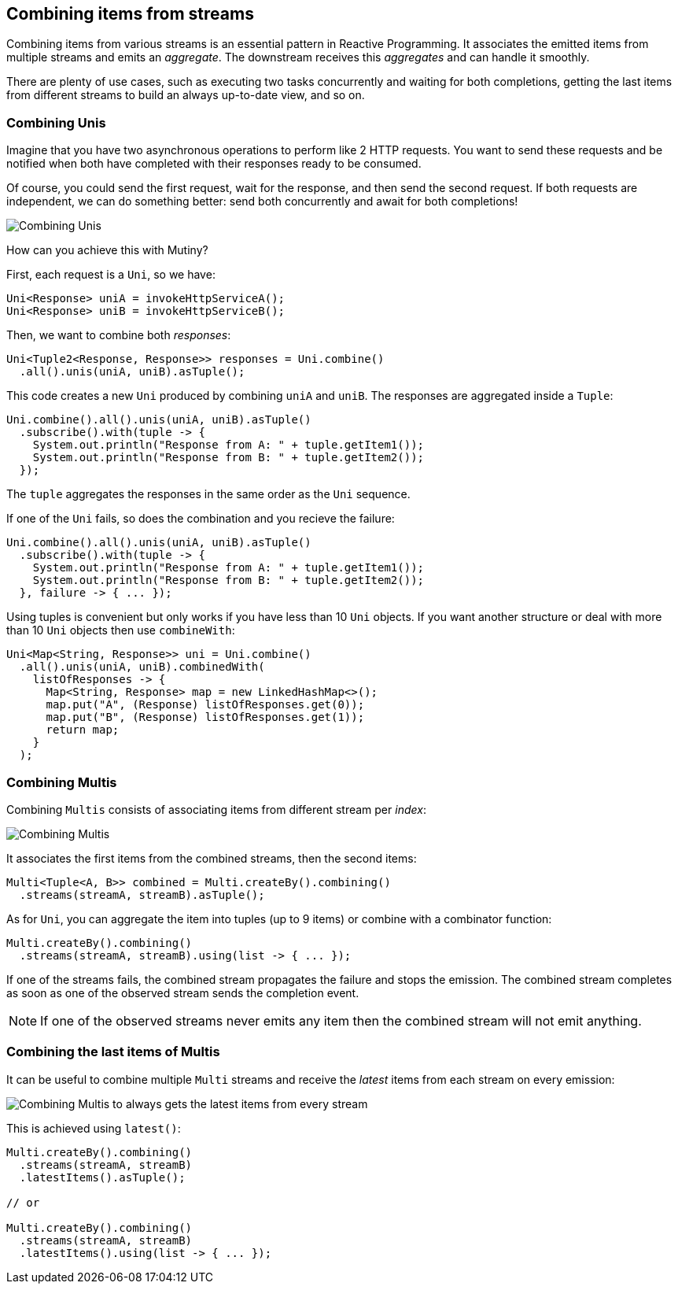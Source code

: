:page-layout: getting-started
:page-title: Combining items from streams
:page-description: Learn how to combine items from different streams.
:page-previous: Merging and Concatenating streams
:page-previous-href: /getting-started/merge-concat
:page-next: Handling failures
:page-next-href: /getting-started/handling-failures
:page-liquid: 

== Combining items from streams

Combining items from various streams is an essential pattern in Reactive Programming.
It associates the emitted items from multiple streams and emits an _aggregate_. 
The downstream receives this _aggregates_ and can handle it smoothly.

There are plenty of use cases, such as executing two tasks concurrently and waiting for both completions, getting the last items from different streams to build an always up-to-date view, and so on.

=== Combining Unis

Imagine that you have two asynchronous operations to perform like 2 HTTP requests.
You want to send these requests and be notified when both have completed with their responses ready to be consumed.

Of course, you could send the first request, wait for the response, and then send the second request.
If both requests are independent, we can do something better: send both concurrently and await for both completions!

image::uni-combine.png[Combining Unis, role="center"]

How can you achieve this with Mutiny?

First, each request is a `Uni`, so we have:

[source, java]
----
Uni<Response> uniA = invokeHttpServiceA();
Uni<Response> uniB = invokeHttpServiceB();
----

Then, we want to combine both _responses_:

[source, java]
----
Uni<Tuple2<Response, Response>> responses = Uni.combine()
  .all().unis(uniA, uniB).asTuple();
----

This code creates a new `Uni` produced by combining `uniA` and `uniB`.
The responses are aggregated inside a `Tuple`:

[source, java]
----
Uni.combine().all().unis(uniA, uniB).asTuple()
  .subscribe().with(tuple -> {
    System.out.println("Response from A: " + tuple.getItem1());
    System.out.println("Response from B: " + tuple.getItem2());
  });
----

The `tuple` aggregates the responses in the same order as the `Uni` sequence.

If one of the `Uni` fails, so does the combination and you recieve the failure:

[source, java]
----
Uni.combine().all().unis(uniA, uniB).asTuple()
  .subscribe().with(tuple -> {
    System.out.println("Response from A: " + tuple.getItem1());
    System.out.println("Response from B: " + tuple.getItem2());     
  }, failure -> { ... });
----

Using tuples is convenient but only works if you have less than 10 `Uni` objects.
If you want another structure or deal with more than 10 `Uni` objects then use `combineWith`:

[source, java]
----
Uni<Map<String, Response>> uni = Uni.combine()
  .all().unis(uniA, uniB).combinedWith(
    listOfResponses -> {
      Map<String, Response> map = new LinkedHashMap<>();
      map.put("A", (Response) listOfResponses.get(0));
      map.put("B", (Response) listOfResponses.get(1));
      return map;
    }
  );
----

=== Combining Multis

Combining `Multis` consists of associating items from different stream per _index_:

image::multi-combine.png[Combining Multis, role="center"]

It associates the first items from the combined streams, then the second items:

[source, java]
----
Multi<Tuple<A, B>> combined = Multi.createBy().combining()
  .streams(streamA, streamB).asTuple();
----

As for `Uni`, you can aggregate the item into tuples (up to 9 items) or combine with a combinator function:

[source, java]
----
Multi.createBy().combining()
  .streams(streamA, streamB).using(list -> { ... });
----

If one of the streams fails, the combined stream propagates the failure and stops the emission.
The combined stream completes as soon as one of the observed stream sends the completion event.

NOTE: If one of the observed streams never emits any item then the combined stream will not emit anything.

=== Combining the last items of Multis

It can be useful to combine multiple `Multi` streams and receive the _latest_ items from each stream on every emission:

image::multi-combine-latest.png[Combining Multis to always gets the latest items from every stream, role="center"]

This is achieved using `latest()`:

[source, java]
----
Multi.createBy().combining()
  .streams(streamA, streamB)
  .latestItems().asTuple();

// or

Multi.createBy().combining()
  .streams(streamA, streamB)
  .latestItems().using(list -> { ... });
----

